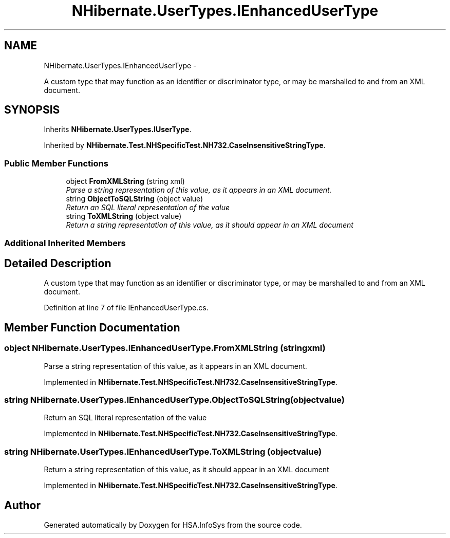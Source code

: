 .TH "NHibernate.UserTypes.IEnhancedUserType" 3 "Fri Jul 5 2013" "Version 1.0" "HSA.InfoSys" \" -*- nroff -*-
.ad l
.nh
.SH NAME
NHibernate.UserTypes.IEnhancedUserType \- 
.PP
A custom type that may function as an identifier or discriminator type, or may be marshalled to and from an XML document\&.  

.SH SYNOPSIS
.br
.PP
.PP
Inherits \fBNHibernate\&.UserTypes\&.IUserType\fP\&.
.PP
Inherited by \fBNHibernate\&.Test\&.NHSpecificTest\&.NH732\&.CaseInsensitiveStringType\fP\&.
.SS "Public Member Functions"

.in +1c
.ti -1c
.RI "object \fBFromXMLString\fP (string xml)"
.br
.RI "\fIParse a string representation of this value, as it appears in an XML document\&. \fP"
.ti -1c
.RI "string \fBObjectToSQLString\fP (object value)"
.br
.RI "\fIReturn an SQL literal representation of the value \fP"
.ti -1c
.RI "string \fBToXMLString\fP (object value)"
.br
.RI "\fIReturn a string representation of this value, as it should appear in an XML document \fP"
.in -1c
.SS "Additional Inherited Members"
.SH "Detailed Description"
.PP 
A custom type that may function as an identifier or discriminator type, or may be marshalled to and from an XML document\&. 


.PP
Definition at line 7 of file IEnhancedUserType\&.cs\&.
.SH "Member Function Documentation"
.PP 
.SS "object NHibernate\&.UserTypes\&.IEnhancedUserType\&.FromXMLString (stringxml)"

.PP
Parse a string representation of this value, as it appears in an XML document\&. 
.PP
Implemented in \fBNHibernate\&.Test\&.NHSpecificTest\&.NH732\&.CaseInsensitiveStringType\fP\&.
.SS "string NHibernate\&.UserTypes\&.IEnhancedUserType\&.ObjectToSQLString (objectvalue)"

.PP
Return an SQL literal representation of the value 
.PP
Implemented in \fBNHibernate\&.Test\&.NHSpecificTest\&.NH732\&.CaseInsensitiveStringType\fP\&.
.SS "string NHibernate\&.UserTypes\&.IEnhancedUserType\&.ToXMLString (objectvalue)"

.PP
Return a string representation of this value, as it should appear in an XML document 
.PP
Implemented in \fBNHibernate\&.Test\&.NHSpecificTest\&.NH732\&.CaseInsensitiveStringType\fP\&.

.SH "Author"
.PP 
Generated automatically by Doxygen for HSA\&.InfoSys from the source code\&.
